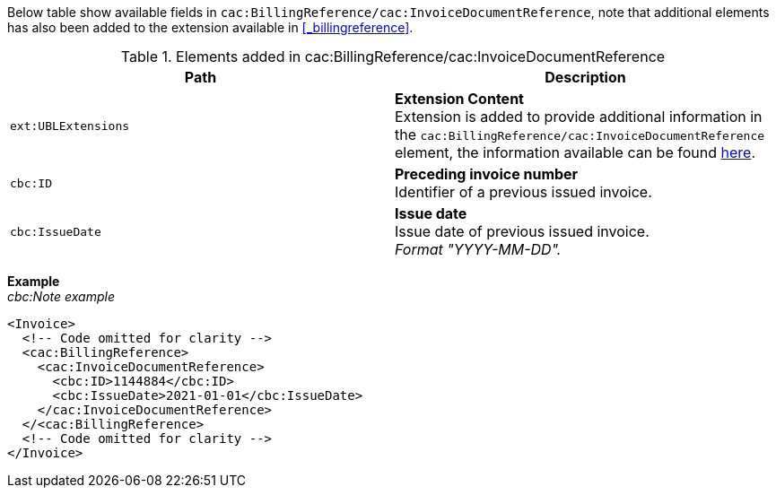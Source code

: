 Below table show available fields in `cac:BillingReference/cac:InvoiceDocumentReference`, note that additional elements has also been added to the extension available in <<_billingreference>>.

.Elements added in cac:BillingReference/cac:InvoiceDocumentReference
|===
|Path |Description

|`ext:UBLExtensions`
|**Extension Content** +
Extension is added to provide additional information in the `cac:BillingReference/cac:InvoiceDocumentReference` element, the information available can be found <<_billingreference, here>>.

|`cbc:ID`
|**Preceding invoice number** +
Identifier of a previous issued invoice.

|`cbc:IssueDate`
|**Issue date** +
Issue date of previous issued invoice. +
_Format "YYYY-MM-DD"._

|===

*Example* +
_cbc:Note example_
[source,xml]
----
<Invoice>
  <!-- Code omitted for clarity -->
  <cac:BillingReference>
    <cac:InvoiceDocumentReference>
      <cbc:ID>1144884</cbc:ID>
      <cbc:IssueDate>2021-01-01</cbc:IssueDate>
    </cac:InvoiceDocumentReference>
  </<cac:BillingReference>
  <!-- Code omitted for clarity -->
</Invoice>
----
